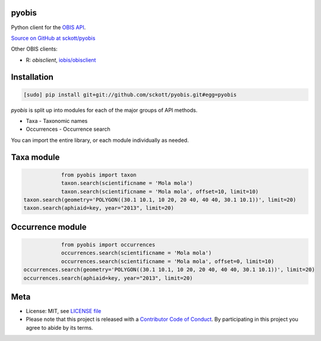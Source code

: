 pyobis
======

|docs| |travis| |coverage|

Python client for the `OBIS API
<https://github.com/iobis/api-docs>`__.

`Source on GitHub at sckott/pyobis <https://github.com/sckott/pyobis>`__

Other OBIS clients:

* R: `obisclient`, `iobis/obisclient <https://github.com/iobis/obisclient>`__

Installation
============

.. code-block:: console

		[sudo] pip install git+git://github.com/sckott/pyobis.git#egg=pyobis

`pyobis` is split up into modules for each of the major groups of API methods.

* Taxa - Taxonomic names
* Occurrences - Occurrence search

You can import the entire library, or each module individually as needed.

Taxa module
===========

.. code-block:: python

		from pyobis import taxon
		taxon.search(scientificname = 'Mola mola')
		taxon.search(scientificname = 'Mola mola', offset=10, limit=10)
    taxon.search(geometry='POLYGON((30.1 10.1, 10 20, 20 40, 40 40, 30.1 10.1))', limit=20)
    taxon.search(aphiaid=key, year="2013", limit=20)

Occurrence module
=================

.. code-block:: python

		from pyobis import occurrences
		occurrences.search(scientificname = 'Mola mola')
		occurrences.search(scientificname = 'Mola mola', offset=0, limit=10)
    occurrences.search(geometry='POLYGON((30.1 10.1, 10 20, 20 40, 40 40, 30.1 10.1))', limit=20)
    occurrences.search(aphiaid=key, year="2013", limit=20)

Meta
====

* License: MIT, see `LICENSE file <LICENSE>`__
* Please note that this project is released with a `Contributor Code of Conduct <CONDUCT.md>`__. By participating in this project you agree to abide by its terms.

.. |docs| image:: https://readthedocs.org/projects/pyobis/badge/?version=latest
   :target: http://pyobis.readthedocs.org/en/latest/?badge=latest

.. |travis| image:: https://travis-ci.org/sckott/pyobis.svg
   :target: https://travis-ci.org/sckott/pyobis

.. |coverage| image:: https://coveralls.io/repos/sckott/pyobis/badge.svg?branch=master&service=github
   :target: https://coveralls.io/github/sckott/pyobis?branch=master
